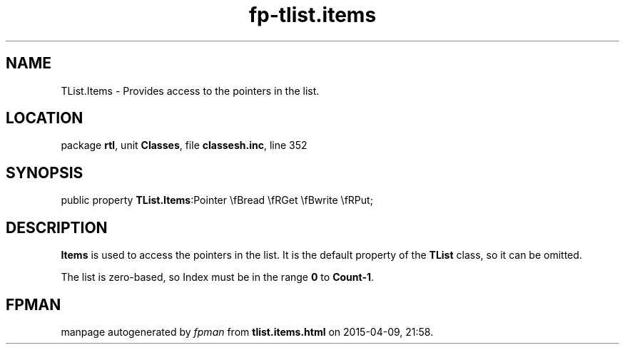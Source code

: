 .\" file autogenerated by fpman
.TH "fp-tlist.items" 3 "2014-03-14" "fpman" "Free Pascal Programmer's Manual"
.SH NAME
TList.Items - Provides access to the pointers in the list.
.SH LOCATION
package \fBrtl\fR, unit \fBClasses\fR, file \fBclassesh.inc\fR, line 352
.SH SYNOPSIS
public property  \fBTList.Items\fR:Pointer \\fBread \\fRGet \\fBwrite \\fRPut;
.SH DESCRIPTION
\fBItems\fR is used to access the pointers in the list. It is the default property of the \fBTList\fR class, so it can be omitted.

The list is zero-based, so Index must be in the range \fB0\fR to \fBCount-1\fR.


.SH FPMAN
manpage autogenerated by \fIfpman\fR from \fBtlist.items.html\fR on 2015-04-09, 21:58.

